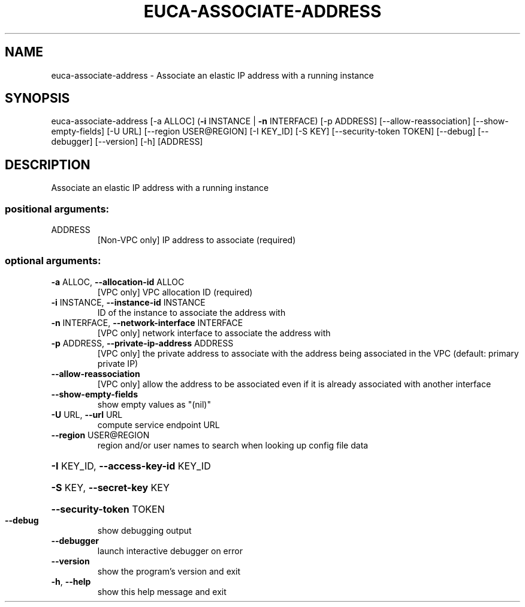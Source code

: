 .\" DO NOT MODIFY THIS FILE!  It was generated by help2man 1.44.1.
.TH EUCA-ASSOCIATE-ADDRESS "1" "January 2015" "euca2ools 3.1.2" "User Commands"
.SH NAME
euca-associate-address \- Associate an elastic IP address with a running instance
.SH SYNOPSIS
euca\-associate\-address [\-a ALLOC] (\fB\-i\fR INSTANCE | \fB\-n\fR INTERFACE)
[\-p ADDRESS] [\-\-allow\-reassociation]
[\-\-show\-empty\-fields] [\-U URL]
[\-\-region USER@REGION] [\-I KEY_ID] [\-S KEY]
[\-\-security\-token TOKEN] [\-\-debug] [\-\-debugger]
[\-\-version] [\-h]
[ADDRESS]
.SH DESCRIPTION
Associate an elastic IP address with a running instance
.SS "positional arguments:"
.TP
ADDRESS
[Non\-VPC only] IP address to associate (required)
.SS "optional arguments:"
.TP
\fB\-a\fR ALLOC, \fB\-\-allocation\-id\fR ALLOC
[VPC only] VPC allocation ID (required)
.TP
\fB\-i\fR INSTANCE, \fB\-\-instance\-id\fR INSTANCE
ID of the instance to associate the address with
.TP
\fB\-n\fR INTERFACE, \fB\-\-network\-interface\fR INTERFACE
[VPC only] network interface to associate the address
with
.TP
\fB\-p\fR ADDRESS, \fB\-\-private\-ip\-address\fR ADDRESS
[VPC only] the private address to associate with the
address being associated in the VPC (default: primary
private IP)
.TP
\fB\-\-allow\-reassociation\fR
[VPC only] allow the address to be associated even if
it is already associated with another interface
.TP
\fB\-\-show\-empty\-fields\fR
show empty values as "(nil)"
.TP
\fB\-U\fR URL, \fB\-\-url\fR URL
compute service endpoint URL
.TP
\fB\-\-region\fR USER@REGION
region and/or user names to search when looking up
config file data
.HP
\fB\-I\fR KEY_ID, \fB\-\-access\-key\-id\fR KEY_ID
.HP
\fB\-S\fR KEY, \fB\-\-secret\-key\fR KEY
.HP
\fB\-\-security\-token\fR TOKEN
.TP
\fB\-\-debug\fR
show debugging output
.TP
\fB\-\-debugger\fR
launch interactive debugger on error
.TP
\fB\-\-version\fR
show the program's version and exit
.TP
\fB\-h\fR, \fB\-\-help\fR
show this help message and exit

